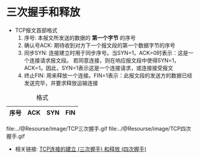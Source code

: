 * 三次握手和释放

  + TCP报文首部格式
    1. 序号: 本报文所发送的数据的 *第一个字节* 的序号
    2. 确认号ACK: 期待收到对方下一个报文段的第一个数据字节的序号
    3. 同步SYN: 连接建立时用于同步序号。当SYN=1，ACK=0时表示：这是一个连接请求报文段。
       若同意连接，则在响应报文段中使得SYN=1，ACK=1。因此，SYN=1表示这是一个连接请求，或连接接受报文
    4. 终止FIN: 用来释放一个连接。FIN=1表示：此报文段的发送方的数据已经发送完毕，并要求释放运输连接

#+CAPTION: 格式
|------+-----+-----+-----|
| 序号 | ACK | SYN | FIN |
|------+-----+-----+-----|

file:../@Resourse/image/TCP三次握手.gif
file:../@Resourse/image/TCP四次握手.gif

+ 相关链接: [[http://blog.csdn.net/zhangdaisylove/article/details/46872537][TCP连接的建立 (三次握手) 和释放 (四次握手)]]
